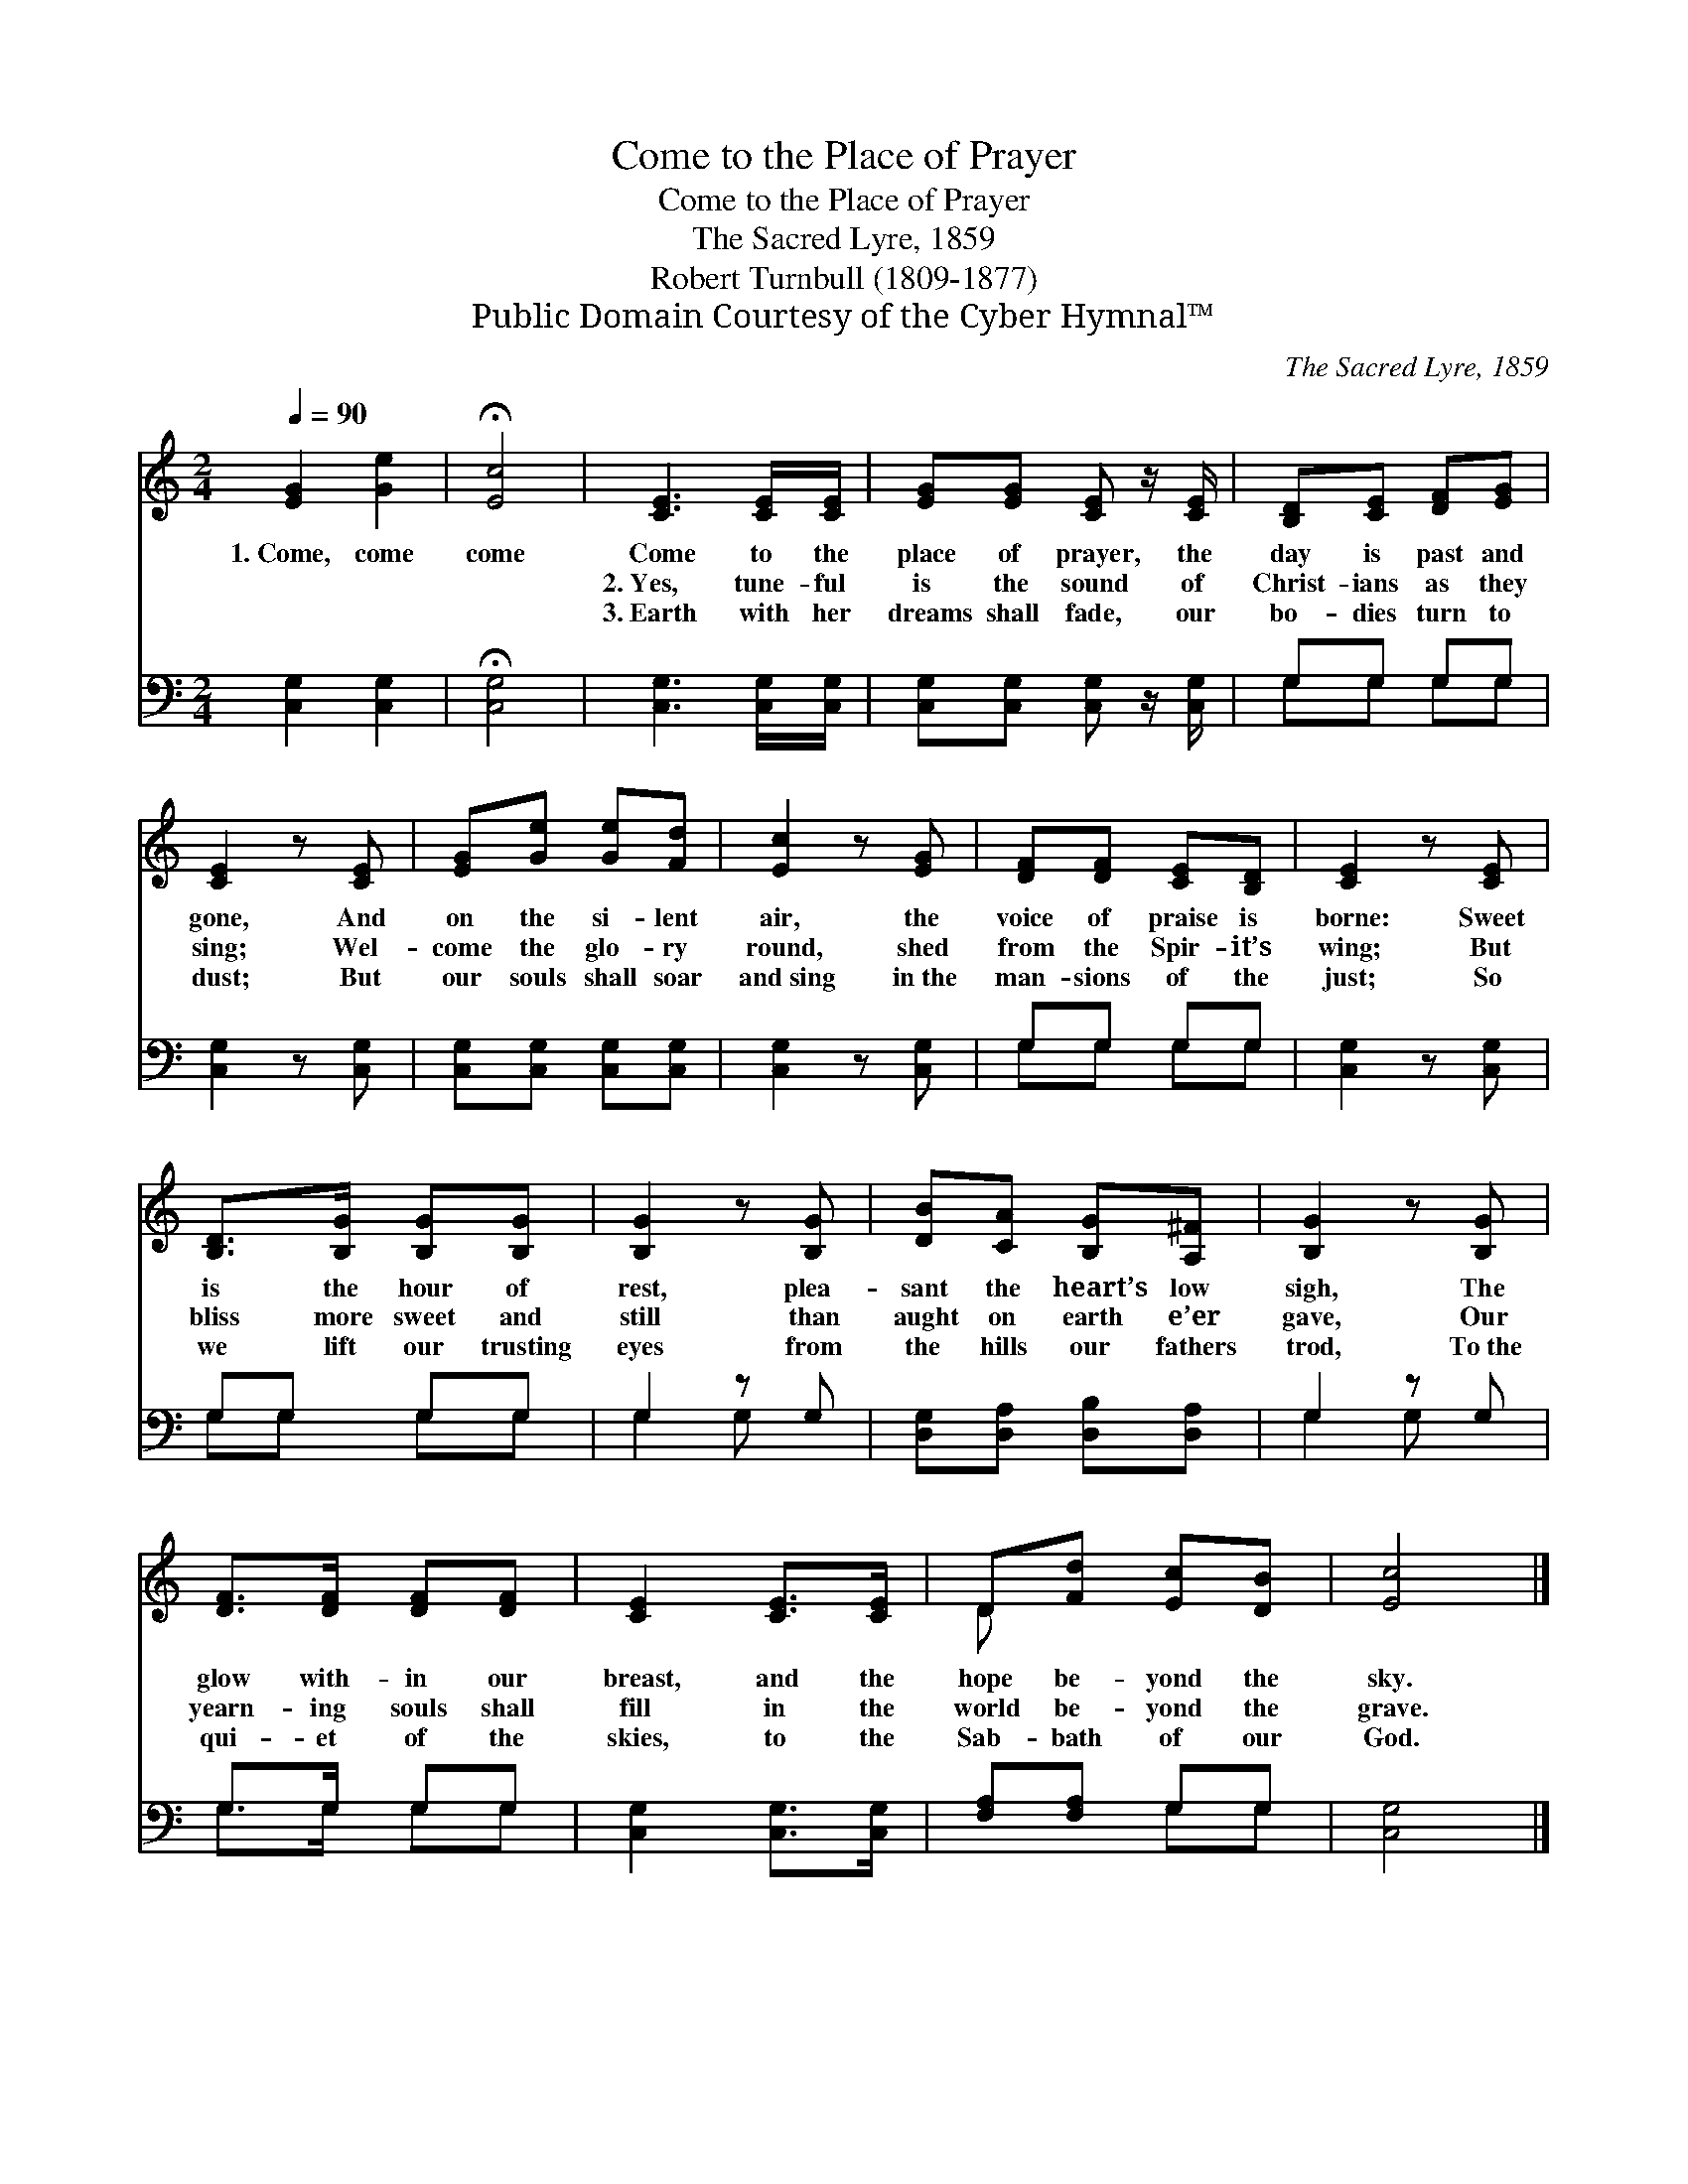 X:1
T:Come to the Place of Prayer
T:Come to the Place of Prayer
T:The Sacred Lyre, 1859
T:Robert Turnbull (1809-1877)
T:Public Domain Courtesy of the Cyber Hymnal™
C:The Sacred Lyre, 1859
Z:Public Domain
Z:Courtesy of the Cyber Hymnal™
%%score ( 1 2 ) ( 3 4 )
L:1/8
Q:1/4=90
M:2/4
K:C
V:1 treble 
V:2 treble 
V:3 bass 
V:4 bass 
V:1
 [EG]2 [Ge]2 | !fermata![Ec]4 | [CE]3 [CE]/[CE]/ | [EG][EG] [CE] z/ [CE]/ | [B,D][CE] [DF][EG] | %5
w: 1.~Come, come|come|Come to the|place of prayer, the|day is past and|
w: ~ ~|~|2.~Yes, tune- ful|is the sound of|Christ- ians as they|
w: ~ ~|~|3.~Earth with her|dreams shall fade, our|bo- dies turn to|
 [CE]2 z [CE] | [EG][Ge] [Ge][Fd] | [Ec]2 z [EG] | [DF][DF] [CE][B,D] | [CE]2 z [CE] | %10
w: gone, And|on the si- lent|air, the|voice of praise is|borne: Sweet|
w: sing; Wel-|come the glo- ry|round, shed|from the Spir- it’s|wing; But|
w: dust; But|our souls shall soar|and~sing in~the|man- sions of the|just; So|
 [B,D]>[B,G] [B,G][B,G] | [B,G]2 z [B,G] | [DB][CA] [B,G][A,^F] | [B,G]2 z [B,G] | %14
w: is the hour of|rest, plea-|sant the heart’s low|sigh, The|
w: bliss more sweet and|still than|aught on earth e’er|gave, Our|
w: we lift our trusting|eyes from|the hills our fathers|trod, To~the|
 [DF]>[DF] [DF][DF] | [CE]2 [CE]>[CE] | D[Fd] [Ec][DB] | [Ec]4 |] %18
w: glow with- in our|breast, and the|hope be- yond the|sky.|
w: yearn- ing souls shall|fill in the|world be- yond the|grave.|
w: qui- et of the|skies, to the|Sab- bath of our|God.|
V:2
 x4 | x4 | x4 | x4 | x4 | x4 | x4 | x4 | x4 | x4 | x4 | x4 | x4 | x4 | x4 | x4 | D x3 | x4 |] %18
V:3
 [C,G,]2 [C,G,]2 | !fermata![C,G,]4 | [C,G,]3 [C,G,]/[C,G,]/ | [C,G,][C,G,] [C,G,] z/ [C,G,]/ | %4
 G,G, G,G, | [C,G,]2 z [C,G,] | [C,G,][C,G,] [C,G,][C,G,] | [C,G,]2 z [C,G,] | G,G, G,G, | %9
 [C,G,]2 z [C,G,] | G,G, G,G, | G,2 z G, | [D,G,][D,A,] [D,B,][D,A,] | G,2 z G, | G,>G, G,G, | %15
 [C,G,]2 [C,G,]>[C,G,] | [F,A,][F,A,] G,G, | [C,G,]4 |] %18
V:4
 x4 | x4 | x4 | x4 | G,G, G,G, | x4 | x4 | x4 | G,G, G,G, | x4 | G,G, G,G, | G,2 G, x | x4 | %13
 G,2 G, x | G,>G, G,G, | x4 | x2 G,G, | x4 |] %18

